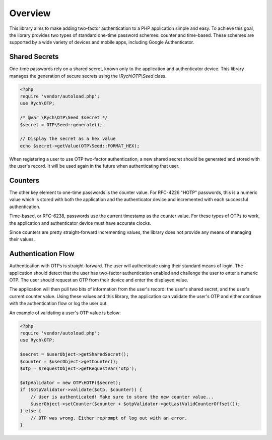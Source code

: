 .. _introduction.overview:

********
Overview
********

This library aims to make adding two-factor authentication to a PHP application
simple and easy. To achieve this goal, the library provides two types of
standard one-time password schemes: counter and time-based. These schemes are
supported by a wide variety of devices and mobile apps, including Google
Authenticator.

Shared Secrets
--------------

One-time passwords rely on a shared secret, known only to the application and
authenticator device. This library manages the generation of secure secrets
using the `\\Rych\\OTP\\Seed` class.

.. code-block:: php

    <?php
    require 'vendor/autoload.php';
    use Rych\OTP;

    /* @var \Rych\OTP\Seed $secret */
    $secret = OTP\Seed::generate();

    // Display the secret as a hex value
    echo $secret->getValue(OTP\Seed::FORMAT_HEX);

When registering a user to use OTP two-factor authentication, a new shared
secret should be generated and stored with the user's record. It will be used
again in the future when authenticating that user.

Counters
--------

The other key element to one-time passwords is the counter value. For RFC-4226
"HOTP" passwords, this is a numeric value which is stored with both the
application and the authenticator device and incremented with each successful
authentication.

Time-based, or RFC-6238, passwords use the current timestamp as the counter
value. For these types of OTPs to work, the application and authenticator device
must have accurate clocks.

Since counters are pretty straight-forward incrementing values, the library does
not provide any means of managing their values.

Authentication Flow
-------------------

Authentication with OTPs is straight-forward. The user will authenticate using
their standard means of login. The application should detect that the user has
two-factor authentication enabled and challenge the user to enter a numeric
OTP. The user should request an OTP from their device and enter the displayed
value.

The application will then pull two bits of information from the user's record:
the user's shared secret, and the user's current counter value. Using these
values and this library, the application can validate the user's OTP and
either continue with the authentication flow or log the user out.

An example of validating a user's OTP value is below:

.. code-block:: php

    <?php
    require 'vendor/autoload.php';
    use Rych\OTP;

    $secret = $userObject->getSharedSecret();
    $counter = $userObject->getCounter();
    $otp = $requestObject->getRequestVar('otp');

    $otpValidator = new OTP\HOTP($secret);
    if ($otpValidator->validate($otp, $counter)) {
        // User is authenticated! Make sure to store the new counter value...
        $userObject->setCounter($counter + $otpValidator->getLastValidCounterOffset());
    } else {
        // OTP was wrong. Either reprompt of log out with an error.
    }
